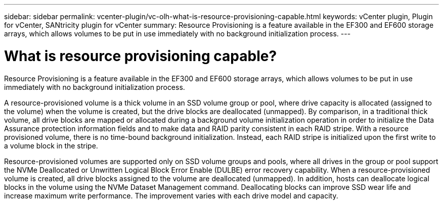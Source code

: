 ---
sidebar: sidebar
permalink: vcenter-plugin/vc-olh-what-is-resource-provisioning-capable.html
keywords: vCenter plugin, Plugin for vCenter, SANtricity plugin for vCenter
summary: Resource Provisioning is a feature available in the EF300 and EF600 storage arrays, which allows volumes to be put in use immediately with no background initialization process.
---

= What is resource provisioning capable?
:hardbreaks:
:nofooter:
:icons: font
:linkattrs:
:imagesdir: ../media/


[.lead]
Resource Provisioning is a feature available in the EF300 and EF600 storage arrays, which allows volumes to be put in use immediately with no background initialization process.

A resource-provisioned volume is a thick volume in an SSD volume group or pool, where drive capacity is allocated (assigned to the volume) when the volume is created, but the drive blocks are deallocated (unmapped). By comparison, in a traditional thick volume, all drive blocks are mapped or allocated during a background volume initialization operation in order to initialize the Data Assurance protection information fields and to make data and RAID parity consistent in each RAID stripe. With a resource provisioned volume, there is no time-bound background initialization. Instead, each RAID stripe is initialized upon the first write to a volume block in the stripe.

Resource-provisioned volumes are supported only on SSD volume groups and pools, where all drives in the group or pool support the NVMe Deallocated or Unwritten Logical Block Error Enable (DULBE) error recovery capability. When a resource-provisioned volume is created, all drive blocks assigned to the volume are deallocated (unmapped). In addition, hosts can deallocate logical blocks in the volume using the NVMe Dataset Management command. Deallocating blocks can improve SSD wear life and increase maximum write performance. The improvement varies with each drive model and capacity.
